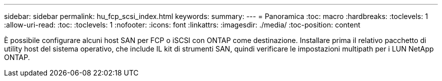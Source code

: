 ---
sidebar: sidebar 
permalink: hu_fcp_scsi_index.html 
keywords:  
summary:  
---
= Panoramica
:toc: macro
:hardbreaks:
:toclevels: 1
:allow-uri-read: 
:toc: 
:toclevels: 1
:nofooter: 
:icons: font
:linkattrs: 
:imagesdir: ./media/
:toc-position: content


È possibile configurare alcuni host SAN per FCP o iSCSI con ONTAP come destinazione. Installare prima il relativo pacchetto di utility host del sistema operativo, che include IL kit di strumenti SAN, quindi verificare le impostazioni multipath per i LUN NetApp ONTAP.
